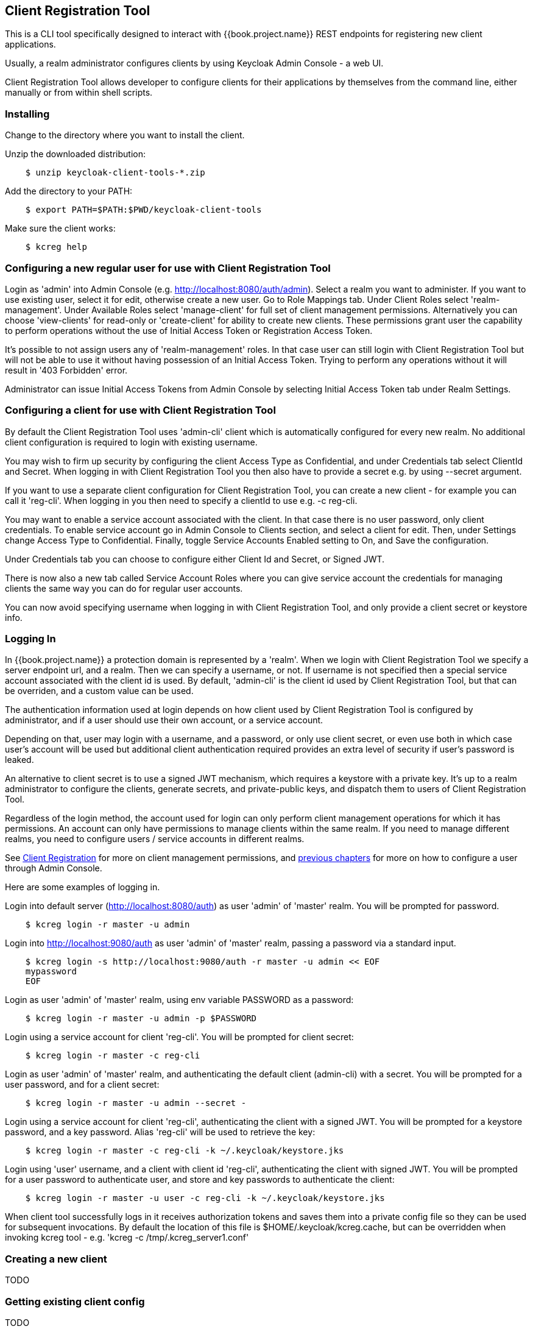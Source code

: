 [[_client_registration_tool]]
== Client Registration Tool

This is a CLI tool specifically designed to interact with {{book.project.name}} REST endpoints for registering new client applications.

Usually, a realm administrator configures clients by using Keycloak Admin Console - a web UI.

Client Registration Tool allows developer to configure clients for their applications by themselves from the command line, either manually or from within shell scripts.



=== Installing

Change to the directory where you want to install the client.

Unzip the downloaded distribution:

[source,bash]
----
    $ unzip keycloak-client-tools-*.zip
----

Add the directory to your PATH:

[source,bash]
----
    $ export PATH=$PATH:$PWD/keycloak-client-tools
----

Make sure the client works:

[source,bash]
----
    $ kcreg help
----



[[_configure_user_for_reg_cli]]
=== Configuring a new regular user for use with Client Registration Tool

Login as 'admin' into Admin Console (e.g. http://localhost:8080/auth/admin). Select a realm you want to administer. If you want to use existing user, select it for edit, otherwise create a new user. Go to Role Mappings tab. Under Client Roles select 'realm-management'. Under Available Roles select 'manage-client' for full set of client management permissions. Alternatively you can choose 'view-clients' for read-only or 'create-client' for ability to create new clients. These permissions grant user the capability to perform operations without the use of Initial Access Token or Registration Access Token.

It's possible to not assign users any of 'realm-management' roles. In that case user can still login with Client Registration Tool but will not be able to use it without having possession of an Initial Access Token. Trying to perform any operations without it will result in '403 Forbidden' error.

Administrator can issue Initial Access Tokens from Admin Console by selecting Initial Access Token tab under Realm Settings.



=== Configuring a client for use with Client Registration Tool

By default the Client Registration Tool uses 'admin-cli' client which is automatically configured for every new realm. No additional client configuration is required to login with existing username.

You may wish to firm up security by configuring the client Access Type as Confidential, and under Credentials tab select ClientId and Secret. When logging in with Client Registration Tool you then also have to provide a secret e.g. by using --secret argument.

If you want to use a separate client configuration for Client Registration Tool, you can create a new client - for example you can call it 'reg-cli'. When logging in you then need to specify a clientId to use e.g. -c reg-cli.

You may want to enable a service account associated with the client. In that case there is no user password, only client credentials. To enable service account go in Admin Console to Clients section, and select a client for edit. Then, under Settings change Access Type to Confidential. Finally, toggle Service Accounts Enabled setting to On, and Save the configuration.

Under Credentials tab you can choose to configure either Client Id and Secret, or Signed JWT.

There is now also a new tab called Service Account Roles where you can give service account the credentials for managing clients the same way you can do for regular user accounts.

You can now avoid specifying username when logging in with Client Registration Tool, and only provide a client secret or keystore info.



=== Logging In

In {{book.project.name}} a protection domain is represented by a 'realm'. When we login with Client Registration Tool we specify a server endpoint url, and a realm. Then we can specify a username, or not. If username is not specified then a special service account associated with the client id is used. By default, 'admin-cli' is the client id used by Client Registration Tool, but that can be overriden, and a custom value can be used.

The authentication information used at login depends on how client used by Client Registration Tool is configured by administrator, and if a user should use their own account, or a service account.

Depending on that, user may login with a username, and a password, or only use client secret, or even use both in which case user's account will be used but additional client authentication required provides an extra level of security if user's password is leaked.

An alternative to client secret is to use a signed JWT mechanism, which requires a keystore with a private key. It's up to a realm administrator to configure the clients, generate secrets, and private-public keys, and dispatch them to users of Client Registration Tool.

Regardless of the login method, the account used for login can only perform client management operations for which it has permissions. An account can only have permissions to manage clients within the same realm. If you need to manage different realms, you need to configure users / service accounts in different realms.

See <<fake/../client_registration.adoc, Client Registration>> for more on client management permissions, and <<client_registration_tool.adoc#_configure_user_for_reg_cli, previous chapters>> for more on how to configure a user through Admin Console.


Here are some examples of logging in.

Login into default server (http://localhost:8080/auth) as user 'admin' of 'master' realm. You will be prompted for password.

[source,bash]
----
    $ kcreg login -r master -u admin
----

Login into http://localhost:9080/auth as user 'admin' of 'master' realm, passing a password via a standard input. 

[source,bash]
----
    $ kcreg login -s http://localhost:9080/auth -r master -u admin << EOF
    mypassword
    EOF
----

Login as user 'admin' of 'master' realm, using env variable PASSWORD as a password:

[source,bash]
----
    $ kcreg login -r master -u admin -p $PASSWORD
----

Login using a service account for client 'reg-cli'. You will be prompted for client secret:

[source,bash]
----
    $ kcreg login -r master -c reg-cli
----

Login as user 'admin' of 'master' realm, and authenticating the default client (admin-cli) with a secret. You will be prompted for a user password, and for a client secret:

[source,bash]
----
    $ kcreg login -r master -u admin --secret -
----

Login using a service account for client 'reg-cli', authenticating the client with a signed JWT. You will be prompted for a keystore password, and a key password. Alias 'reg-cli' will be used to retrieve the key:

[source,bash]
----
    $ kcreg login -r master -c reg-cli -k ~/.keycloak/keystore.jks
----

Login using 'user' username, and a client with client id 'reg-cli', authenticating the client with signed JWT. You will be prompted for a user password to authenticate user, and store and key passwords to authenticate the client:

[source,bash]
----
    $ kcreg login -r master -u user -c reg-cli -k ~/.keycloak/keystore.jks
----


When client tool successfully logs in it receives authorization tokens and saves them into a private config file so they can be used for subsequent invocations. By default the location of this file is $HOME/.keycloak/kcreg.cache, but can be overridden when invoking kcreg tool - e.g. 'kcreg -c /tmp/.kcreg_server1.conf'



=== Creating a new client
TODO

=== Getting existing client config
TODO

=== Updating a client
TODO

=== Deleting a client
TODO

=== Updating a registration access token
TODO



